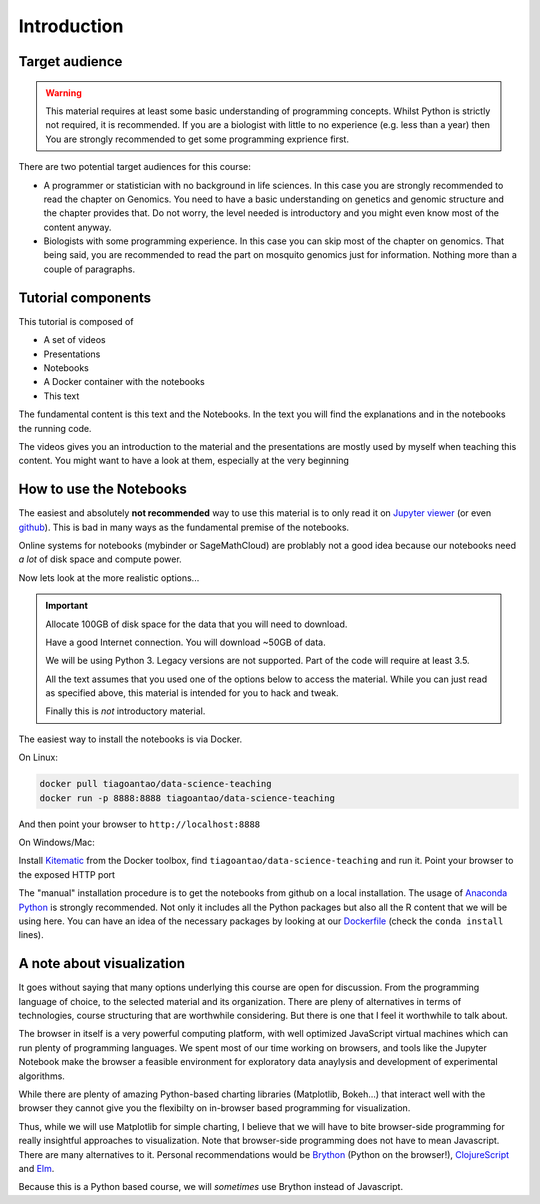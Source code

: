 **************
Introduction
**************

Target audience
===============

.. warning::
  This material requires at least some basic understanding of programming
  concepts. Whilst Python is strictly not required, it is recommended. If you
  are a biologist with little to no experience (e.g. less than a year) then
  You are strongly recommended to get some programming exprience first.

There are two potential target audiences for this course:

* A programmer or statistician with no background in life sciences. In this
  case you are strongly recommended to read the chapter on Genomics. You need
  to have a basic understanding on genetics and genomic structure and the
  chapter provides that. Do not worry, the level needed is introductory and
  you might even know most of the content anyway.

* Biologists with some programming experience. In this case you can skip most
  of the chapter on genomics. That being said, you are recommended to read the
  part on mosquito genomics just for information. Nothing more than a couple of
  paragraphs.

.. info::
  This is not a course about biology. The material is about data processing
  and analysis using genetics as the example.

Tutorial components
====================

This tutorial is composed of

* A set of videos
* Presentations
* Notebooks
* A Docker container with the notebooks
* This text

The fundamental content is this text and the Notebooks. In the text you will
find the explanations and in the notebooks the running code.

The videos gives you an introduction to the material and the presentations
are mostly used by myself when teaching this content. You might want to have
a look at them, especially at the very beginning


How to use the Notebooks
==========================

The easiest and absolutely **not recommended** way to use this material is
to only read it on `Jupyter viewer`_ (or even github_). This is bad in many ways as the fundamental premise
of the notebooks.

Online systems for notebooks (mybinder or SageMathCloud) are problably not a
good idea because our notebooks need *a lot* of disk space and compute power.

Now lets look at the more realistic options...

.. important::
  Allocate 100GB of disk space for the data that you will need to download.

  Have a good Internet connection. You will download ~50GB of data.

  We will be using Python 3. Legacy versions are not supported. Part of
  the code will require at least 3.5.

  All the text assumes that you used one of the options below to access the
  material. While you can just read as specified above, this material is
  intended for you to hack and tweak.

  Finally this is *not* introductory material.

The easiest way to install the notebooks is via Docker.

On Linux:

.. code:: bash

    docker pull tiagoantao/data-science-teaching
    docker run -p 8888:8888 tiagoantao/data-science-teaching

And then point your browser to ``http://localhost:8888``

On Windows/Mac:

Install Kitematic_ from the Docker toolbox, find
``tiagoantao/data-science-teaching`` and run it. Point your browser
to the exposed HTTP port

The "manual" installation procedure is to get the notebooks from github
on a local installation. The usage of `Anaconda Python`_ is strongly
recommended. Not only it includes all the Python packages but also
all the R content that we will be using here. You can have an idea of
the necessary packages by looking at our Dockerfile_ (check the ``conda install`` lines).

A note about visualization
==========================

It goes without saying that many options underlying this course are open for
discussion. From the programming language of choice, to the selected material
and its organization. There are pleny of alternatives in terms of technologies,
course structuring that are worthwhile considering. But there is one that
I feel it worthwhile to talk about.

The browser in itself is a very powerful computing platform, with well
optimized JavaScript virtual machines which can run plenty of programming
languages. We spent most of our time working on browsers, and tools like
the Jupyter Notebook make the browser a feasible environment for exploratory
data anaylysis and development of experimental algorithms.

While there are plenty of amazing Python-based charting libraries (Matplotlib,
Bokeh...) that interact well with the browser they cannot give you the
flexibilty on in-browser based programming for visualization.

Thus, while we will use Matplotlib for simple charting, I believe that we will
have to bite browser-side programming for really insightful approaches to
visualization. Note that browser-side programming does not have to mean
Javascript. There are many alternatives to it. Personal recommendations would
be Brython_ (Python on the browser!), ClojureScript_ and Elm_.

Because this is a Python based course, we will *sometimes* use Brython instead of
Javascript.

.. _Anaconda Python: https://www.continuum.io/downloads
.. _Brython: http://www.brython.info/
.. _ClojureScript: https://github.com/clojure/clojurescript
.. _Dockerfile: https://github.com/tiagoantao/data-science-teaching/blob/master/docker/Dockerfile
.. _Elm: http://elm-lang.org/
.. _github: https://github.com/tiagoantao/data-science-teaching
.. _Jupyter viewer: http://nbviewer.jupyter.org/github/tiagoantao/data-science-teaching/blob/master/notebooks/000_Download_Data.ipynb
.. _Kitematic: https://kitematic.com/
